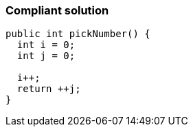 === Compliant solution

[source,text]
----
public int pickNumber() {
  int i = 0;
  int j = 0;

  i++; 
  return ++j; 
}
----
